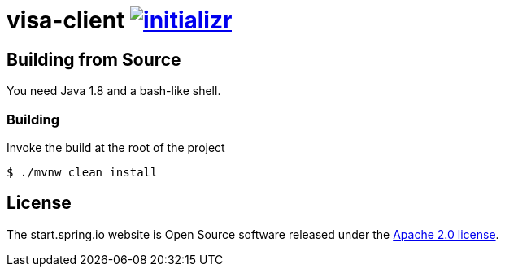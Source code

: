 = visa-client image:https://badges.gitter.im/spring-io/initializr.svg[link="https://gitter.im/spring-io/initializr?utm_source=badge&utm_medium=badge&utm_campaign=pr-badge&utm_content=badge"]
:library: https://github.com/spring-io/initializr

[[build]]
== Building from Source

You need Java 1.8 and a bash-like shell.

[[building]]
=== Building

Invoke the build at the root of the project

[indent=0]
----
    $ ./mvnw clean install
----


== License
The start.spring.io website is Open Source software released under the
http://www.apache.org/licenses/LICENSE-2.0.html[Apache 2.0 license].
